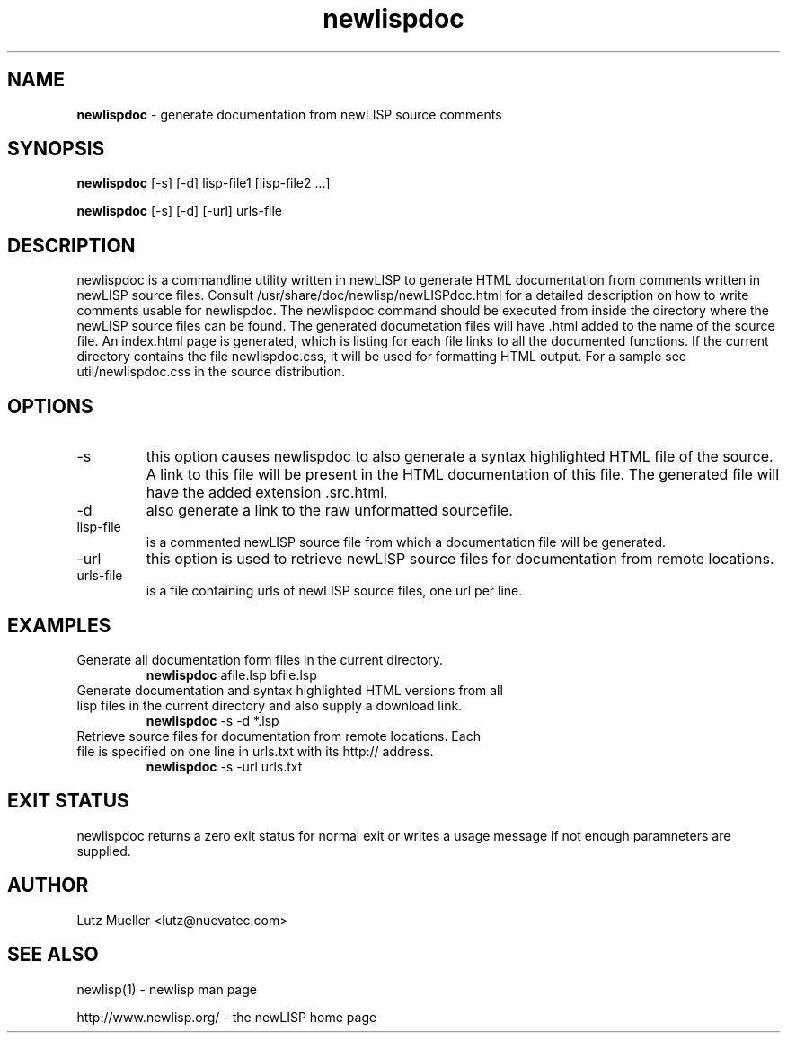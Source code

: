 .TH newlispdoc 1 "July 2011" "version 3.4" "Commandline Parameters"
.SH NAME
.B newlispdoc
\- generate documentation from newLISP source comments
.SH SYNOPSIS
.B newlispdoc 
[\-s] [\-d] lisp\-file1 [lisp\-file2 ...]

.B newlispdoc
[\-s] [\-d] [\-url] urls-file
.SH DESCRIPTION
newlispdoc is a commandline utility written in newLISP to generate HTML documentation from comments written in newLISP source files. Consult /usr/share/doc/newlisp/newLISPdoc.html for a detailed description on how to write comments usable for newlispdoc. The newlispdoc command should be executed from inside the directory where the newLISP source files can be found. The generated documetation files will have .html added to the name of the source file. An index.html page is generated, which is listing for each file links to all the documented functions. If the current directory contains the file newlispdoc.css, it will be used for formatting HTML output. For a sample see util/newlispdoc.css in the source distribution.
.SH OPTIONS
.TP
\-s
this option causes newlispdoc to also generate a syntax highlighted HTML file of the source. A link to this file will be present in the HTML documentation of this file. The generated file will have the added extension .src.html.
.TP
\-d
also generate a link to the raw unformatted sourcefile.
.TP
lisp\-file
is a commented newLISP source file from which a documentation file will be generated.
.TP
\-url
this option is used to retrieve newLISP source files for documentation from remote locations.
.TP
urls-file
is a file containing urls of newLISP source files, one url per line.
.SH EXAMPLES
.TP
Generate all documentation form files in the current directory.
.B newlispdoc
afile.lsp bfile.lsp
.PP
.TP
Generate documentation and syntax highlighted HTML versions from all lisp files in the current directory and also supply a download link.
.B newlispdoc
\-s -d *.lsp
.TP
Retrieve source files for documentation from remote locations. Each file is specified on one line in urls.txt with its http:// address.
.B newlispdoc
\-s \-url urls.txt
.SH EXIT STATUS
newlispdoc returns a zero exit status for normal exit or writes a usage message if not enough paramneters are supplied.
.SH AUTHOR
Lutz Mueller <lutz@nuevatec.com>
.SH SEE ALSO
newlisp(1) \- newlisp man page

http://www.newlisp.org/ \-  the newLISP home page

